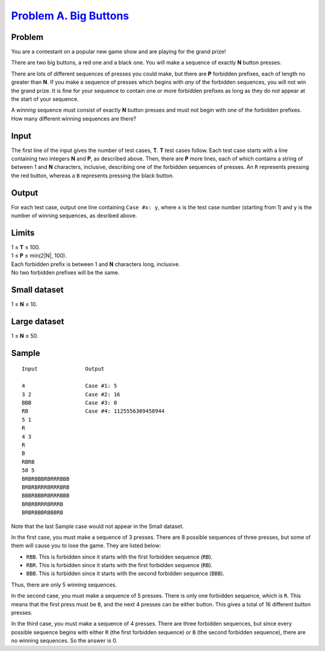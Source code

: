 .. _Problem A. Big Buttons:
    https://codejam.withgoogle.com/codejam/contest/3324486/dashboard#s=p0

=========================
`Problem A. Big Buttons`_
=========================

Problem
-------
You are a contestant on a popular new game show
and are playing for the grand prize!

There are two big buttons, a red one and a black one.
You will make a sequence of exactly **N** button presses.

There are lots of different sequences of presses you could make,
but there are **P** forbidden prefixes, each of length no greater than **N**.
If you make a sequence of presses which begins with *any* of the forbidden
sequences, you will not win the grand prize. It is fine for your sequence to
contain one or more forbidden prefixes as long as they do not appear at the
start of your sequence.

A *winning* sequence must consist of exactly **N** button presses and must not
begin with one of the forbidden prefixes.
How many different winning sequences are there?

Input
-----
The first line of the input gives the number of test cases, **T**. **T** test
cases follow. Each test case starts with a line containing two integers **N**
and **P**, as described above. Then, there are **P** more lines, each of which
contains a string of between 1 and **N** characters, inclusive, describing one
of the forbidden sequences of presses. An ``R`` represents pressing the red
button, whereas a ``B`` represents pressing the black button.

Output
------
For each test case, output one line containing ``Case #x: y``,
where ``x`` is the test case number (starting from 1)
and ``y`` is the number of winning sequences, as desribed above.

Limits
------
| 1 ≤ **T** ≤ 100.
| 1 ≤ **P** ≤ min(2\ |N|, 100).
| Each forbidden prefix is between 1 and **N** characters long, inclusive.
| No two forbidden prefixes will be the same.

.. |N| raw:: html

    <sup><b>N</b></sup>

Small dataset
-------------
1 ≤ **N** ≤ 10.

Large dataset
-------------
1 ≤ **N** ≤ 50.

Sample
------

::

    Input               Output
    
    4                   Case #1: 5
    3 2                 Case #2: 16
    BBB                 Case #3: 0
    RB                  Case #4: 1125556309458944
    5 1
    R
    4 3
    R
    B
    RBRB
    50 5
    BRBRBBBRBRRRBBB
    BRBRBRRRBRRRBRB
    BBBRBBBRBRRRBBB
    BRBRBRRRBRRRB
    BRBRBBBRBBBRB

Note that the last Sample case would not appear in the Small dataset.

In the first case, you must make a sequence of 3 presses.
There are 8 possible sequences of three presses,
but some of them will cause you to lose the game.
They are listed below:

- ``RBB``. This is forbidden since it starts with the first forbidden sequence (``RB``).
- ``RBR``. This is forbidden since it starts with the first forbidden sequence (``RB``).
- ``BBB``. This is forbidden since it starts with the second forbidden sequence (``BBB``).

Thus, there are only 5 winning sequences.

In the second case, you must make a sequence of 5 presses.
There is only one forbidden sequence, which is ``R``.
This means that the first press must be ``B``,
and the next 4 presses can be either button.
This gives a total of 16 different button presses.

In the third case, you must make a sequence of 4 presses.
There are three forbidden sequences,
but since every possible sequence begins with either
``R`` (the first forbidden sequence) or ``B`` (the second forbidden sequence),
there are no winning sequences. So the answer is 0.
